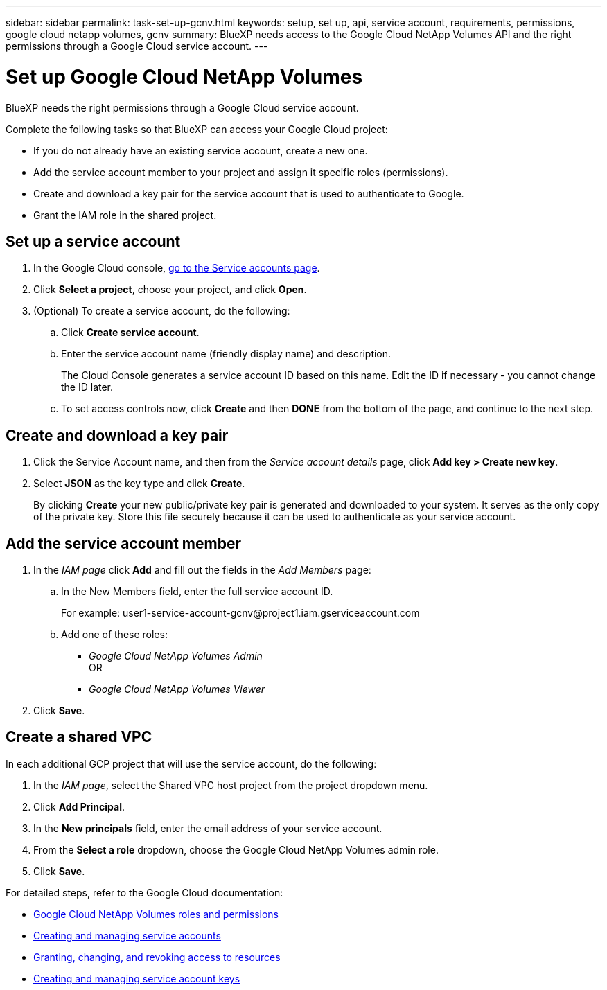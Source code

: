 ---
sidebar: sidebar
permalink: task-set-up-gcnv.html
keywords: setup, set up, api, service account, requirements, permissions, google cloud netapp volumes, gcnv
summary: BlueXP needs access to the Google Cloud NetApp Volumes API and the right permissions through a Google Cloud service account.
---

= Set up Google Cloud NetApp Volumes
:hardbreaks:
:nofooter:
:icons: font
:linkattrs:
:imagesdir: ./media/

[.lead]
BlueXP needs the right permissions through a Google Cloud service account.

Complete the following tasks so that BlueXP can access your Google Cloud project:

* If you do not already have an existing service account, create a new one.
* Add the service account member to your project and assign it specific roles (permissions).
* Create and download a key pair for the service account that is used to authenticate to Google.
* Grant the IAM role in the shared project.

== Set up a service account

. In the Google Cloud console, https://console.cloud.google.com/iam-admin/serviceaccounts[go to the Service accounts page^].

. Click *Select a project*, choose your project, and click *Open*.

. (Optional) To create a service account, do the following:
.. Click *Create service account*.

.. Enter the service account name (friendly display name) and description.
+
The Cloud Console generates a service account ID based on this name. Edit the ID if necessary - you cannot change the ID later.

.. To set access controls now, click *Create* and then *DONE* from the bottom of the page, and continue to the next step.

== Create and download a key pair

. Click the Service Account name, and then from the _Service account details_ page, click *Add key > Create new key*.

. Select *JSON* as the key type and click *Create*.
+
By clicking *Create* your new public/private key pair is generated and downloaded to your system. It serves as the only copy of the private key. Store this file securely because it can be used to authenticate as your service account.

== Add the service account member

. In the _IAM page_ click *Add* and fill out the fields in the _Add Members_ page:

.. In the New Members field, enter the full service account ID.
+
For example: \user1-service-account-gcnv@project1.iam.gserviceaccount.com

.. Add one of these roles:
* _Google Cloud NetApp Volumes Admin_
OR
* _Google Cloud NetApp Volumes Viewer_

. Click *Save*.

== Create a shared VPC

In each additional GCP project that will use the service account, do the following:

. In the _IAM page_, select the Shared VPC host project from the project dropdown menu. 
. Click *Add Principal*. 
. In the *New principals* field, enter the email address of your service account. 
. From the *Select a role* dropdown, choose the Google Cloud NetApp Volumes admin role.
. Click *Save*.

For detailed steps, refer to the Google Cloud documentation:

* link:https://cloud.google.com/iam/docs/roles-permissions/netapp[Google Cloud NetApp Volumes roles and permissions^]
* link:https://cloud.google.com/iam/docs/creating-managing-service-accounts[Creating and managing service accounts^]
* link:https://cloud.google.com/iam/docs/granting-changing-revoking-access[Granting, changing, and revoking access to resources^]
* link:https://cloud.google.com/iam/docs/creating-managing-service-account-keys[Creating and managing service account keys^]